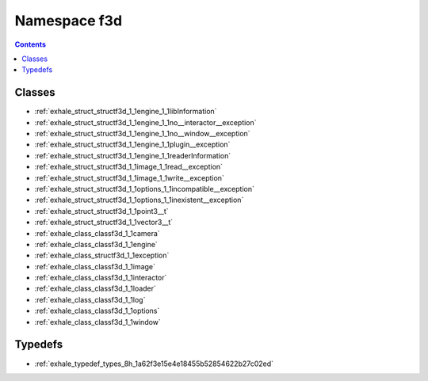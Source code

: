 
.. _namespace_f3d:

Namespace f3d
=============


.. contents:: Contents
   :local:
   :backlinks: none





Classes
-------


- :ref:`exhale_struct_structf3d_1_1engine_1_1libInformation`

- :ref:`exhale_struct_structf3d_1_1engine_1_1no__interactor__exception`

- :ref:`exhale_struct_structf3d_1_1engine_1_1no__window__exception`

- :ref:`exhale_struct_structf3d_1_1engine_1_1plugin__exception`

- :ref:`exhale_struct_structf3d_1_1engine_1_1readerInformation`

- :ref:`exhale_struct_structf3d_1_1image_1_1read__exception`

- :ref:`exhale_struct_structf3d_1_1image_1_1write__exception`

- :ref:`exhale_struct_structf3d_1_1options_1_1incompatible__exception`

- :ref:`exhale_struct_structf3d_1_1options_1_1inexistent__exception`

- :ref:`exhale_struct_structf3d_1_1point3__t`

- :ref:`exhale_struct_structf3d_1_1vector3__t`

- :ref:`exhale_class_classf3d_1_1camera`

- :ref:`exhale_class_classf3d_1_1engine`

- :ref:`exhale_class_structf3d_1_1exception`

- :ref:`exhale_class_classf3d_1_1image`

- :ref:`exhale_class_classf3d_1_1interactor`

- :ref:`exhale_class_classf3d_1_1loader`

- :ref:`exhale_class_classf3d_1_1log`

- :ref:`exhale_class_classf3d_1_1options`

- :ref:`exhale_class_classf3d_1_1window`


Typedefs
--------


- :ref:`exhale_typedef_types_8h_1a62f3e15e4e18455b52854622b27c02ed`
